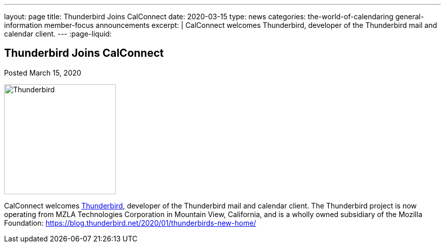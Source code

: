 ---
layout: page
title: Thunderbird Joins CalConnect
date: 2020-03-15
type: news
categories: the-world-of-calendaring general-information member-focus announcements
excerpt: |
  CalConnect welcomes Thunderbird, developer of the Thunderbird mail and calendar client.
---
:page-liquid:

== Thunderbird Joins CalConnect

Posted March 15, 2020

image::link:{{'/assets/images/thunderbird-logo.png' | relative_url}}[Thunderbird,220,217]

CalConnect welcomes https://www.thunderbird.net[Thunderbird], developer of the
Thunderbird mail and calendar client. The Thunderbird project is now operating
from MZLA Technologies Corporation in Mountain View, California, and is a wholly
owned subsidiary of the Mozilla Foundation:
https://blog.thunderbird.net/2020/01/thunderbirds-new-home/


